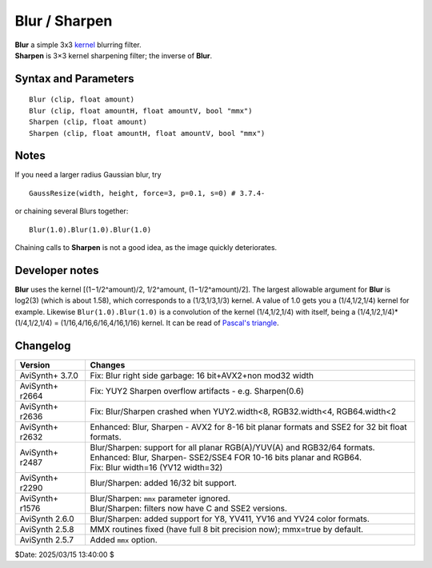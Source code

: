 
Blur / Sharpen
==============

| **Blur** a simple 3x3 `kernel`_ blurring filter.
| **Sharpen** is 3×3 kernel sharpening filter; the inverse of **Blur**.


Syntax and Parameters
---------------------
::

    Blur (clip, float amount)
    Blur (clip, float amountH, float amountV, bool "mmx")
    Sharpen (clip, float amount)
    Sharpen (clip, float amountH, float amountV, bool "mmx")

.. describe:: clip

    Input clip; all color formats supported.

.. describe:: amount

    Blurring or sharpening strength:

    * **Blur**: the allowable range is from -1.0 to +1.58
    * **Sharpen**: the allowable range  is from -1.58 to +1.0
    * Negative **Blur** actually sharpens the image; in fact ``Sharpen(n)`` is
      just an alias for ``Blur(-n)``.

.. describe:: amountH, amountV

    You can use 2 arguments to set independent vertical and horizontal blurring
    or sharpening, for example:

    * ``Blur(0,1)`` will blur vertical only, perhaps to blend interlaced lines
      together.
    * ``Blur(1,0)`` will blur horizontal only.
    * If *amountV* is not specified, it defaults to *amountH*.

.. describe:: mmx

    **Deprecated** - this parameter is simply ignored.


Notes
-----

If you need a larger radius Gaussian blur, try ::

    GaussResize(width, height, force=3, p=0.1, s=0) # 3.7.4-

or chaining several Blurs together::

    Blur(1.0).Blur(1.0).Blur(1.0)
    
Chaining calls to **Sharpen** is not a good idea, as the image quickly deteriorates.


Developer notes
---------------

**Blur** uses the kernel [(1−1/2^amount)/2, 1/2^amount, (1−1/2^amount)/2].
The largest allowable argument for **Blur** is log2(3) (which is about 1.58),
which corresponds to a (1/3,1/3,1/3) kernel. A value of 1.0 gets you a
(1/4,1/2,1/4) kernel for example. Likewise ``Blur(1.0).Blur(1.0)`` is a
convolution of the kernel (1/4,1/2,1/4) with itself, being a
(1/4,1/2,1/4)*(1/4,1/2,1/4) = (1/16,4/16,6/16,4/16,1/16) kernel.
It can be read of `Pascal's triangle`_.


Changelog
----------

+-----------------+---------------------------------------------------------------------------+
| Version         | Changes                                                                   |
+=================+===========================================================================+
| AviSynth+ 3.7.0 | Fix: Blur right side garbage: 16 bit+AVX2+non mod32 width                 |
+-----------------+---------------------------------------------------------------------------+
| AviSynth+ r2664 | Fix: YUY2 Sharpen overflow artifacts - e.g. Sharpen(0.6)                  |
+-----------------+---------------------------------------------------------------------------+
| AviSynth+ r2636 | Fix: Blur/Sharpen crashed when YUY2.width<8, RGB32.width<4, RGB64.width<2 |
+-----------------+---------------------------------------------------------------------------+
| AviSynth+ r2632 | Enhanced: Blur, Sharpen - AVX2 for 8-16 bit planar formats and SSE2 for   |
|                 | 32 bit float formats.                                                     |
+-----------------+---------------------------------------------------------------------------+
| AviSynth+ r2487 || Blur/Sharpen: support for all planar RGB(A)/YUV(A) and RGB32/64 formats. |
|                 || Enhanced: Blur, Sharpen- SSE2/SSE4 FOR 10-16 bits planar and RGB64.      |
|                 || Fix: Blur width=16 (YV12 width=32)                                       |
+-----------------+---------------------------------------------------------------------------+
| AviSynth+ r2290 | Blur/Sharpen: added 16/32 bit support.                                    |
+-----------------+---------------------------------------------------------------------------+
| AviSynth+ r1576 || Blur/Sharpen: ``mmx`` parameter ignored.                                 |
|                 || Blur/Sharpen: filters now have C and SSE2 versions.                      |
+-----------------+---------------------------------------------------------------------------+
| AviSynth 2.6.0  | Blur/Sharpen: added support for Y8, YV411, YV16 and YV24 color formats.   |
+-----------------+---------------------------------------------------------------------------+
| AviSynth 2.5.8  | MMX routines fixed (have full 8 bit precision now); mmx=true by default.  |
+-----------------+---------------------------------------------------------------------------+
| AviSynth 2.5.7  | Added ``mmx`` option.                                                     |
+-----------------+---------------------------------------------------------------------------+

$Date: 2025/03/15 13:40:00 $

.. _kernel:
    http://en.wikipedia.org/wiki/Kernel_(image_processing)
.. _Pascal's triangle:
    https://en.wikipedia.org/wiki/Pascal's_triangle
